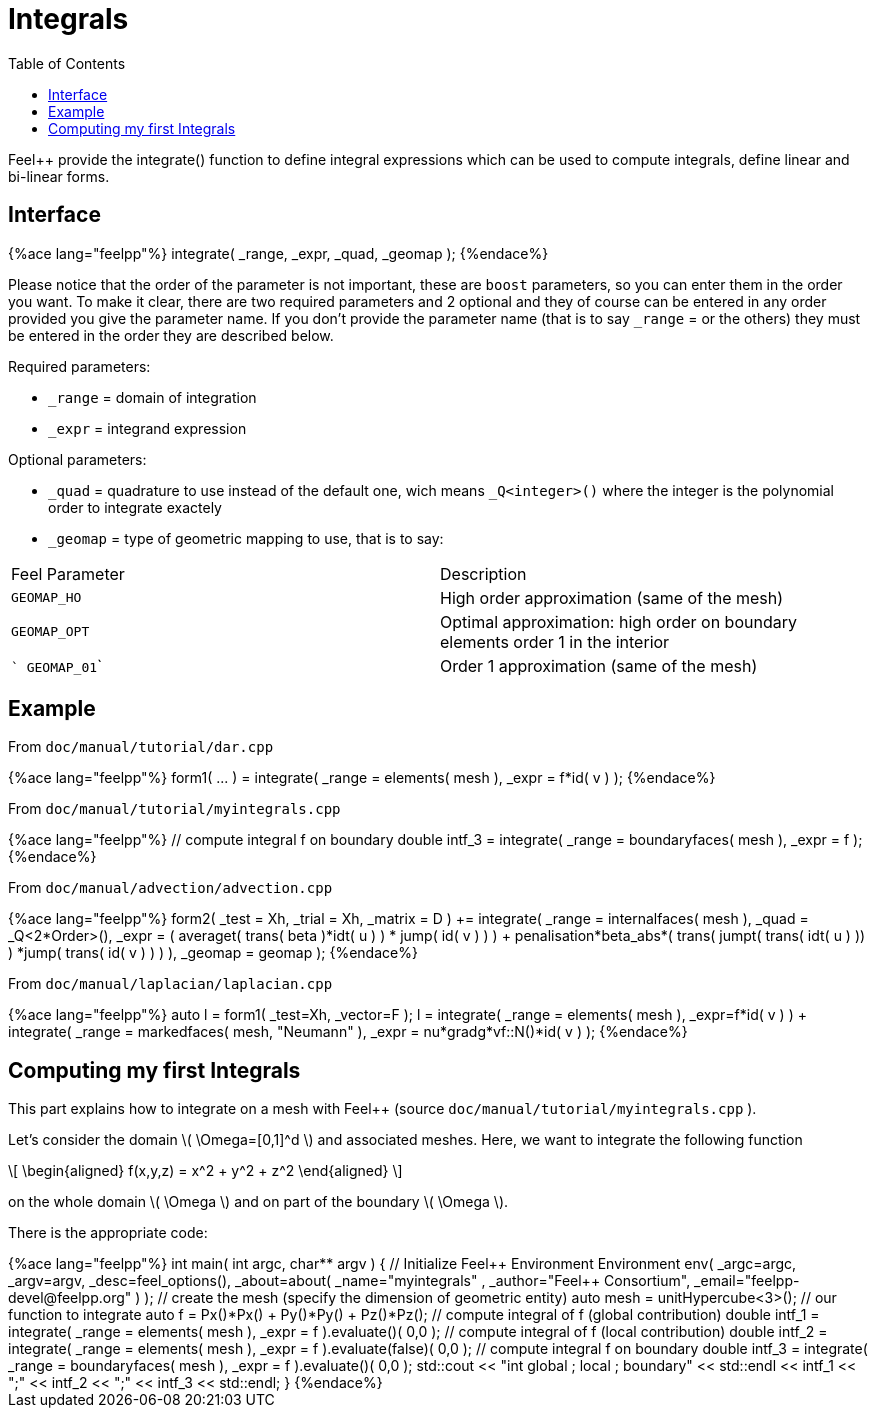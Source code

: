 = Integrals
:toc:
:toc-placement: macro
:toclevels: 2

toc::[]

Feel++ provide the integrate() function to define integral expressions which can be used to compute integrals, define linear and bi-linear forms.

== Interface

++++
{%ace lang="feelpp"%}
  integrate( _range, _expr, _quad, _geomap );
{%endace%}
++++

Please notice that the order of the parameter is not important, these are `boost` parameters, so you can enter them in the order you want. To make it clear, there are two required parameters and 2 optional and they of course can be entered in any order
provided you give the parameter name. If you don't provide the parameter name (that is to say `_range` = or the others) they must be entered in the order they are described
below.

Required parameters:

* `_range`  = domain of integration

* `_expr`  = integrand expression

Optional parameters:

* `_quad`  = quadrature to use instead of the default one, wich means `_Q<integer>()` where the integer is the polynomial order to integrate exactely

* `_geomap`  = type of geometric mapping to use, that is to say:

|===
|Feel Parameter|Description
| ```GEOMAP_HO``` | High order approximation (same of the mesh) 
| ```GEOMAP_OPT``` | Optimal approximation: high order on boundary elements order 1 in the interior 
| ``` GEOMAP_01``` | Order 1 approximation (same of the mesh) 
|===

== Example

From `doc/manual/tutorial/dar.cpp`

++++
{%ace lang="feelpp"%}
  form1( ... ) = integrate( _range = elements( mesh ),
                            _expr = f*id( v ) );
{%endace%}
++++

From `doc/manual/tutorial/myintegrals.cpp`


++++
{%ace lang="feelpp"%}
  // compute integral f on boundary
  double intf_3 = integrate( _range = boundaryfaces( mesh ),
                             _expr = f );
{%endace%}
++++

From `doc/manual/advection/advection.cpp`

++++
{%ace lang="feelpp"%}
  form2( _test = Xh, _trial = Xh, _matrix = D ) +=
    integrate( _range = internalfaces( mesh ),
               _quad = _Q<2*Order>(),
               _expr = ( averaget( trans( beta )*idt( u ) ) * jump( id( v ) ) )
               + penalisation*beta_abs*( trans( jumpt( trans( idt( u ) )) )
               *jump( trans( id( v ) ) ) ),
               _geomap = geomap );
{%endace%}
++++

From `doc/manual/laplacian/laplacian.cpp`

++++
{%ace lang="feelpp"%}
 auto l = form1( _test=Xh, _vector=F );
 l = integrate( _range = elements( mesh ),
                _expr=f*id( v ) ) +
     integrate( _range = markedfaces( mesh, "Neumann" ),
                _expr = nu*gradg*vf::N()*id( v ) );
{%endace%}
++++

== Computing my first Integrals
This part explains how to integrate on a mesh with Feel++ (source `doc/manual/tutorial/myintegrals.cpp` ).

Let's consider the domain \( \Omega=[0,1]^d \) and associated meshes. Here, we want to integrate the following function

\[
\begin{aligned}
f(x,y,z) = x^2 + y^2 + z^2
\end{aligned}
\]

on the whole domain \( \Omega \) and on part of the boundary \( \Omega \).

There is the appropriate code:

++++
{%ace lang="feelpp"%}
int
main( int argc, char** argv )
{
    // Initialize Feel++ Environment
    Environment env( _argc=argc, _argv=argv,
                     _desc=feel_options(),
                     _about=about( _name="myintegrals" ,
                                   _author="Feel++ Consortium",
                                   _email="feelpp-devel@feelpp.org" ) );

    // create the mesh (specify the dimension of geometric entity)
    auto mesh = unitHypercube<3>();

    // our function to integrate
    auto f = Px()*Px() + Py()*Py() + Pz()*Pz();

    // compute integral of f (global contribution)
    double intf_1 = integrate( _range = elements( mesh ),
                               _expr = f ).evaluate()( 0,0 );

    // compute integral of f (local contribution)
    double intf_2 = integrate( _range = elements( mesh ),
                               _expr = f ).evaluate(false)( 0,0 );

    // compute integral f on boundary
    double intf_3 = integrate( _range = boundaryfaces( mesh ),
                               _expr = f ).evaluate()( 0,0 );

    std::cout << "int global ; local ; boundary" << std::endl
              << intf_1 << ";" << intf_2 << ";" << intf_3 << std::endl;
}
{%endace%}
++++
